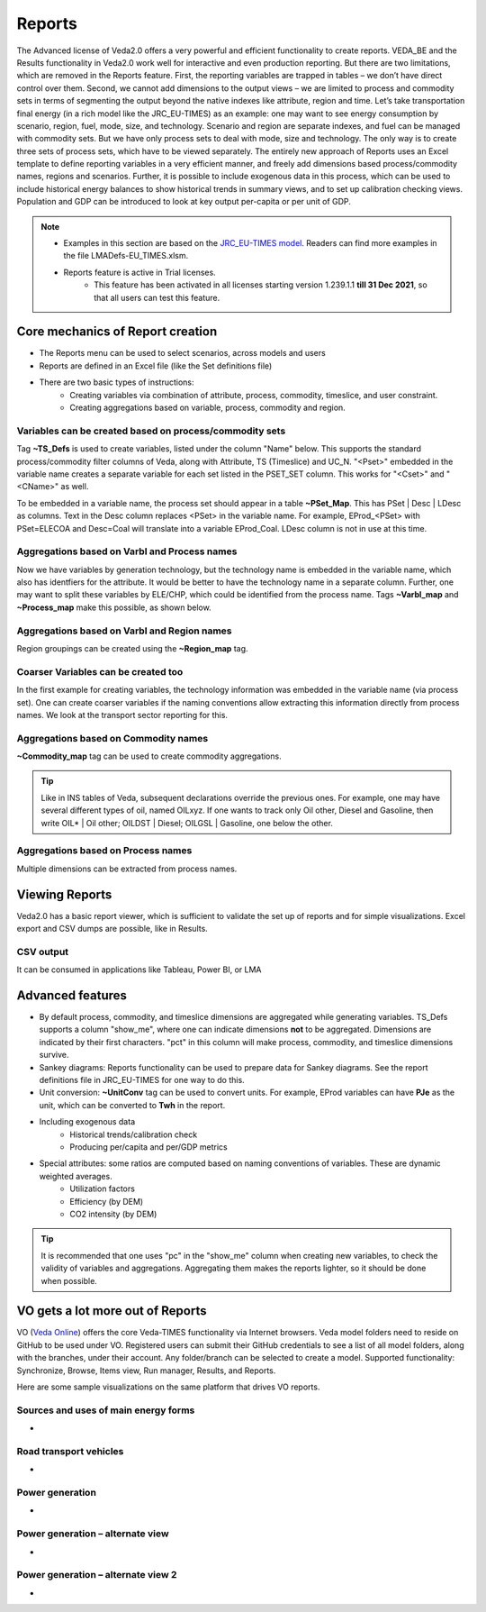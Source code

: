 #######
Reports
#######

The Advanced license of Veda2.0 offers a very powerful and efficient functionality to create reports. VEDA_BE and the Results functionality in Veda2.0 work
well for interactive and even production reporting. But there are two limitations, which are removed in the Reports feature.
First, the reporting variables are trapped in tables – we don’t have direct control over them. Second, we cannot add dimensions to the output views –
we are limited to process and commodity sets in terms of segmenting the output beyond the native indexes like attribute, region and time.
Let’s take transportation final energy (in a rich model like the JRC_EU-TIMES) as an example: one may want to see energy consumption by scenario, region, fuel,
mode, size, and technology. Scenario and region are separate indexes, and fuel can be managed with commodity sets. But we have only process sets to deal with mode,
size and technology. The only way is to create three sets of process sets, which have to be viewed separately.
The entirely new approach of Reports uses an Excel template to define reporting variables in a very efficient manner, and freely add dimensions
based process/commodity names, regions and scenarios. Further, it is possible to include exogenous data in this process, which can be used to include historical
energy balances to show historical trends in summary views, and to set up calibration checking views. Population and GDP can be introduced to look at key output
per-capita or per unit of GDP.

.. note::
    * Examples in this section are based on the `JRC_EU-TIMES model <https://github.com/KanORS-E4SMA/EU_TIMES_Veda2.0>`_. Readers can find more examples in the file LMADefs-EU_TIMES.xlsm.
    * Reports feature is active in Trial licenses.
        * This feature has been activated in all licenses starting version 1.239.1.1 **till 31 Dec 2021**, so that all users can test this feature.


Core mechanics of Report creation
=================================
* The Reports menu can be used to select scenarios, across models and users
* Reports are defined in an Excel file (like the Set definitions file)
* There are two basic types of instructions:
    * Creating variables via combination of attribute, process, commodity, timeslice, and user constraint.
    * Creating aggregations based on variable, process, commodity and region.

Variables can be created based on process/commodity sets
^^^^^^^^^^^^^^^^^^^^^^^^^^^^^^^^^^^^^^^^^^^^^^^^^^^^^^^^
Tag **~TS_Defs** is used to create variables, listed under the column "Name" below. This supports the standard process/commodity filter columns of Veda, along with Attribute,
TS (Timeslice) and UC_N. "<Pset>" embedded in the variable name creates a separate variable for each set listed in the PSET_SET column. This works for "<Cset>" and "<CName>" as well.


.. image:: images/Reports/varbls_on_com_sets.PNG
    :width: 600

To be embedded in a variable name, the process set should appear in a table **~PSet_Map**. This has PSet | Desc | LDesc as columns. Text in the Desc column replaces
<PSet> in the variable name. For example, EProd_<PSet> with PSet=ELECOA and Desc=Coal will translate into a variable EProd_Coal. LDesc column is not in use at this time.

Aggregations based on Varbl and Process names
^^^^^^^^^^^^^^^^^^^^^^^^^^^^^^^^^^^^^^^^^^^^^
Now we have variables by generation technology, but the technology name is embedded in the variable name, which also has identfiers for the attribute. It would be better
to have the technology name in a separate column. Further, one may want to split these variables by ELE/CHP, which could be identified from the process name. Tags
**~Varbl_map** and **~Process_map** make this possible, as shown below.

.. image:: images/Reports/agg_on_varbls-process.PNG
    :width: 600


Aggregations based on Varbl and Region names
^^^^^^^^^^^^^^^^^^^^^^^^^^^^^^^^^^^^^^^^^^^^
Region groupings can be created using the **~Region_map** tag.

.. image:: images/Reports/agg_on_varbls-region.PNG
    :width: 600


Coarser Variables can be created too
^^^^^^^^^^^^^^^^^^^^^^^^^^^^^^^^^^^^
In the first example for creating variables, the technology information was embedded in the variable name (via process set). One can create coarser variables if the naming conventions allow extracting this information
directly from process names. We look at the transport sector reporting for this.

.. image:: images/Reports/coarser_varbls.PNG
    :width: 600


Aggregations based on Commodity names
^^^^^^^^^^^^^^^^^^^^^^^^^^^^^^^^^^^^^
**~Commodity_map** tag can be used to create commodity aggregations.

.. image:: images/Reports/agg_on_comm_grps.PNG
    :width: 600

.. tip::
    Like in INS tables of Veda, subsequent declarations override the previous ones. For example, one may have several different types of oil, named OILxyz. If one wants to track only Oil other, Diesel and Gasoline, then write OIL* | Oil other; OILDST | Diesel; OILGSL | Gasoline, one below the other.

Aggregations based on Process names
^^^^^^^^^^^^^^^^^^^^^^^^^^^^^^^^^^^
Multiple dimensions can be extracted from process names.

.. image:: images/Reports/agg_on_process.PNG
    :width: 600

Viewing Reports
===============
Veda2.0 has a basic report viewer, which is sufficient to validate the set up of reports and for simple visualizations. Excel export and CSV dumps are possible, like in Results.

.. image:: images/Reports/Veda_reports_viewer.PNG
    :width: 600


CSV output
^^^^^^^^^^
It can be consumed in applications like Tableau, Power BI, or LMA

.. image:: images/Reports/csv_output_reports.PNG
    :width: 600


Advanced features
==================
* By default process, commodity, and timeslice dimensions are aggregated while generating variables. TS_Defs supports a column "show_me", where one can indicate dimensions **not** to be aggregated. Dimensions are indicated by their first characters. "pct" in this column will make process, commodity, and timeslice dimensions survive.
* Sankey diagrams: Reports functionality can be used to prepare data for Sankey diagrams. See the report definitions file in JRC_EU-TIMES for one way to do this.
* Unit conversion: **~UnitConv** tag can be used to convert units. For example, EProd variables can have **PJe** as the unit, which can be converted to **Twh** in the report.
* Including exogenous data
    * Historical trends/calibration check
    * Producing per/capita and per/GDP metrics
* Special attributes: some ratios are computed based on naming conventions of variables. These are dynamic weighted averages.
    * Utilization factors
    * Efficiency (by DEM)
    * CO2 intensity (by DEM)

.. tip::
    It is recommended that one uses "pc" in the "show_me" column when creating new variables, to check the validity of variables and aggregations. Aggregating them makes the reports lighter, so it should be done when possible.

VO gets a lot more out of Reports
==================================

VO (`Veda Online <https://vedaonline.cloud/>`_) offers the core Veda-TIMES functionality via Internet browsers. Veda model folders need to reside on GitHub to be used under VO.
Registered users can submit their GitHub credentials to see a list of all model folders, along with the branches, under their account.
Any folder/branch can be selected to create a model. Supported functionality: Synchronize, Browse, Items view, Run manager, Results, and Reports.

Here are some sample visualizations on the same platform that drives VO reports.

Sources and uses of main energy forms
^^^^^^^^^^^^^^^^^^^^^^^^^^^^^^^^^^^^^

* .. raw:: html

    <a href="https://lma.vedaviz.com/Presenter/Predex.aspx?pkp=1041&pkv=252583" target="_blank"><b>See it online </a> <i>select energy form</i></b>


.. image:: images/Reports/main_energy_forms1.PNG
    :width: 600

Road transport vehicles
^^^^^^^^^^^^^^^^^^^^^^^^

* .. raw:: html

    <a href="https://lma.vedaviz.com/Presenter/Predex.aspx?pkp=1041&pkv=252590" target="_blank"><b>See it online </a> <i>select region</i></b>


.. image:: images/Reports/lma_road_transport1.PNG
    :width: 600

Power generation
^^^^^^^^^^^^^^^^^

* .. raw:: html

    <a href="https://lma.vedaviz.com/Presenter/Predex.aspx?pkp=1041&pkv=252586" target="_blank"><b>See it online </a> <i>select electricity/hydrogen/heat, and region</i></b>


.. image:: images/Reports/lma_power_gen1.PNG
    :width: 600

Power generation – alternate view
^^^^^^^^^^^^^^^^^^^^^^^^^^^^^^^^^

* .. raw:: html

    <a href="https://lma.vedaviz.com/Presenter/Predex.aspx?pkp=1041&pkv=252588" target="_blank"><b>See it online </a></b>


.. image:: images/Reports/power_gen_alt_view1.PNG
    :width: 600

Power generation – alternate view 2
^^^^^^^^^^^^^^^^^^^^^^^^^^^^^^^^^^^

* .. raw:: html

    <a href="https://lma.vedaviz.com/Presenter/Predex.aspx?pkp=1041&pkv=252589" target="_blank"><b>See it online </a></b>


.. image:: images/Reports/power_gen_alt_view-2_1.PNG
    :width: 600

